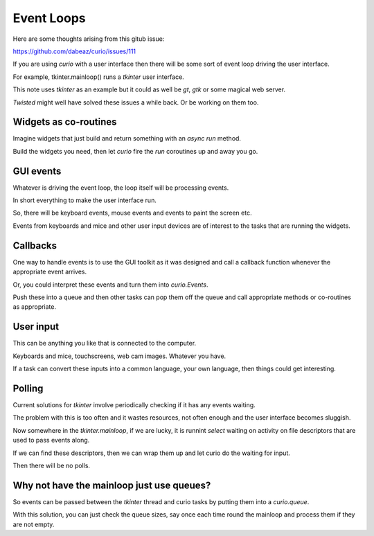=============
 Event Loops
=============

Here are some thoughts arising from this gitub issue:

https://github.com/dabeaz/curio/issues/111

If you are using *curio* with a user interface then there will be some
sort of event loop driving the user interface.

For example, tkinter.mainloop() runs a *tkinter* user interface.

This note uses *tkinter* as an example but it could as well be *gt*,
*gtk* or some magical web server.

*Twisted* might well have solved these issues a while back.  Or be
working on them too.

Widgets as co-routines
======================

Imagine widgets that just build and return something with an *async
run* method.

Build the widgets you need, then let *curio* fire the *run* coroutines
up and away you go.

GUI events
==========

Whatever is driving the event loop, the loop itself will be processing
events.

In short everything to make the user interface run.

So, there will be keyboard events, mouse events and events to paint
the screen etc.

Events from keyboards and mice and other user input devices are of
interest to the tasks that are running the widgets.

Callbacks
=========

One way to handle events is to use the GUI toolkit as it was designed
and call a callback function whenever the appropriate event arrives.

Or, you could interpret these events and turn them into
*curio.Events*.

Push these into a queue and then other tasks can pop them off the
queue and call appropriate methods or co-routines as appropriate.

User input
==========

This can be anything you like that is connected to the computer.

Keyboards and mice, touchscreens, web cam images.  Whatever you have.

If a task can convert these inputs into a common language, your own
language, then things could get interesting.


Polling
=======

Current solutions for *tkinter* involve periodically checking if it
has any events waiting.

The problem with this is too often and it wastes resources, not often
enough and the user interface becomes sluggish.  

Now somewhere in the *tkinter.mainloop*, if we are lucky, it is
runnint *select* waiting on activity on file descriptors that are used to pass
events along.

If we can find these descriptors, then we can wrap them up and let
curio do the waiting for input.

Then there will be no polls.

Why not have the mainloop just use queues?
==========================================

So events can be passed between the *tkinter* thread and curio tasks
by putting them into a *curio.queue*.

With this solution, you can just check the queue sizes, say once each
time round the mainloop and process them if they are not empty.



